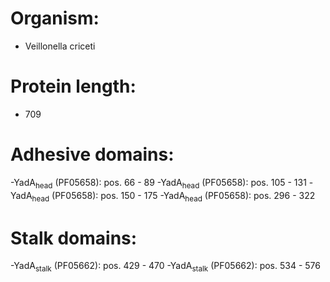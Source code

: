 * Organism:
- Veillonella criceti
* Protein length:
- 709
* Adhesive domains:
-YadA_head (PF05658): pos. 66 - 89
-YadA_head (PF05658): pos. 105 - 131
-YadA_head (PF05658): pos. 150 - 175
-YadA_head (PF05658): pos. 296 - 322
* Stalk domains:
-YadA_stalk (PF05662): pos. 429 - 470
-YadA_stalk (PF05662): pos. 534 - 576

